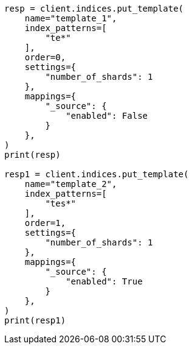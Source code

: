 // This file is autogenerated, DO NOT EDIT
// indices/put-index-template-v1.asciidoc:183

[source, python]
----
resp = client.indices.put_template(
    name="template_1",
    index_patterns=[
        "te*"
    ],
    order=0,
    settings={
        "number_of_shards": 1
    },
    mappings={
        "_source": {
            "enabled": False
        }
    },
)
print(resp)

resp1 = client.indices.put_template(
    name="template_2",
    index_patterns=[
        "tes*"
    ],
    order=1,
    settings={
        "number_of_shards": 1
    },
    mappings={
        "_source": {
            "enabled": True
        }
    },
)
print(resp1)
----
